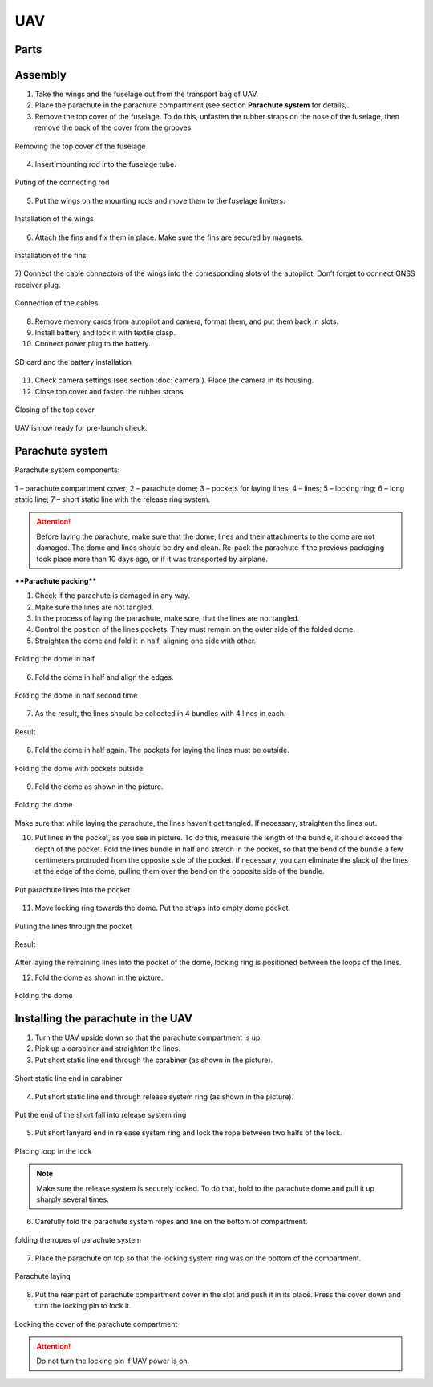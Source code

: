 UAV
============


Parts
---------------------------

.. image:: _static/_images/Uav.png
   :align: center
   :width: 639
   :alt: Parts


Assembly
-------------

1) Take the wings and the fuselage out from the transport bag of UAV.
2) Place the parachute in the parachute compartment (see section **Parachute system** for details).
3) Remove the top cover of the fuselage. To do this, unfasten the rubber straps on the nose of the fuselage, then remove the back of the cover from the grooves.

.. figure:: _static/_images/asmbl1.png
   :align: center
   :width: 400
   :alt:  Removing the top cover of the fuselage

   Removing the top cover of the fuselage

4) Insert mounting rod into the fuselage tube.

.. figure:: _static/_images/asmbl2.png
   :align: center
   :width: 400
   :alt: Fuselage

   Puting of the connecting rod

5) Put the wings on the mounting rods and move them to the fuselage limiters.

.. figure:: _static/_images/asmbl3.png
   :align: center
   :width: 600
   :alt: Installation of the wings

   Installation of the wings

6) Attach the fins and fix them in place. Make sure the fins are secured by magnets.

.. figure:: _static/_images/asmbl4.png
   :align: center
   :width: 400
   :alt: Installation of the fins

   Installation of the fins


7) Connect the cable connectors of the wings into the corresponding slots of the autopilot.
Don’t forget to connect GNSS receiver plug.

.. figure:: _static/_images/asmbl5.png
   :align: center
   :width: 400
   :alt: Connection of the cables

   Connection of the cables


8) Remove memory cards from autopilot and camera, format them, and put them back in slots.
9) Install battery and lock it with textile clasp.
10) Connect power plug to the battery.

.. figure:: _static/_images/asmbl6.png
   :align: center
   :width: 400
   :alt: Power connection

   SD card and the battery installation

11) Check camera settings (see section :doc:`camera`). Place the camera in its housing.
12) Close top cover and fasten the rubber straps.

.. figure:: _static/_images/asmbl7.png
   :align: center
   :width: 400
   :alt: Closing of the top cover

   Closing of the top cover


UAV is now ready for pre-launch check.


Parachute system
----------------------

Parachute system components:

.. figure:: _static/_images/para1.png
   :align: center
   :width: 300

   1 – parachute compartment cover;
   2 – parachute dome;
   3 – pockets for laying lines;
   4 – lines;
   5 – locking ring;
   6 – long static line;
   7 – short static line with the release ring system.


.. attention:: Before laying the parachute, make sure that the dome, lines and their attachments to the dome are not damaged. The dome and lines should be dry and clean. Re-pack the parachute if the previous packaging took place more than 10 days ago, or if it was transported by airplane.

****Parachute packing****

1) Check if the parachute is damaged in any way.
2) Make sure the lines are not tangled.
3) In the process of laying the parachute, make sure, that the lines are not tangled.
4) Control the position of the lines pockets. They must remain on the outer side of the folded dome.
5) Straighten the dome and fold it in half, aligning one side with other.


.. figure:: _static/_images/para2.png 
   :align: center
   :width: 400

   Folding the dome in half

6) Fold the dome in half and align the edges.

.. figure:: _static/_images/para3.png
   :align: center
   :width: 400

   Folding the dome in half second time

7) As the result, the lines should be collected in 4 bundles with 4 lines in each.

.. figure:: _static/_images/para4.png
   :align: center
   :height: 350
 
   Result

8) Fold the dome in half again. The pockets for laying the lines must be outside.

.. figure:: _static/_images/para5.png
   :align: center
   :width: 250

   Folding the dome with pockets outside

9) Fold the dome as shown in the picture.

.. figure:: _static/_images/para6.png
   :align: center
   :width: 400

   Folding the dome

Make sure that while laying the parachute, the lines haven't get tangled. If necessary, straighten the lines out.

10) Put lines in the pocket, as you see in picture. To do this, measure the length of the bundle, it should exceed the depth of the pocket. Fold the  lines bundle in half and stretch in the pocket, so that the bend of the bundle a few centimeters protruded from the opposite side of the pocket. If necessary, you can eliminate the slack of the lines at the edge of the dome, pulling them over the bend on the opposite side of the bundle.

.. figure:: _static/_images/para8.png
   :align: center
   :width: 400

   Put parachute lines into the pocket

11) Move locking ring towards the dome. Put the straps into empty dome pocket.

.. figure:: _static/_images/para7.png
   :align: center
   :width: 400

   Pulling the  lines through the pocket

.. figure:: _static/_images/para9.png
   :align: center
   :width: 400

   Result

After laying the remaining lines into the pocket of the dome, locking ring is positioned between the loops of the lines.

12) Fold the dome as shown in the picture.

.. figure:: _static/_images/para10.png
   :align: center
   :width: 400

   Folding the dome


Installing the parachute in the UAV
-------------------------------------

1) Turn the UAV upside down so that the parachute compartment is up.
2) Pick up a carabiner and straighten the lines.
3) Put short static line end through the carabiner (as shown in the picture).

.. figure:: _static/_images/param1.png
   :align: center
   :width: 400

   Short static line end in carabiner

4) Put short static line end through release system ring (as shown in the picture). 

.. figure:: _static/_images/param2.png
   :align: center
   :width: 400

   Put the end of the short fall into release system ring

5) Put short lanyard end in release system ring and lock the rope between two halfs of the lock.

.. figure:: _static/_images/param3.png
   :align: center
   :width: 400

   Placing loop in the lock


.. note:: Make sure the release system is securely locked. To do that, hold to the parachute dome and pull it up sharply several times.

6) Carefully fold the parachute system ropes and line on the bottom of compartment.

.. figure:: _static/_images/param4.png
   :align: center
   :width: 400

   folding the ropes of parachute system

7) Place the parachute on top so that the locking system ring was on the bottom of the compartment.

.. figure:: _static/_images/param5.png
   :align: center
   :width: 400

   Parachute laying

8) Put the rear part of parachute compartment cover in the slot and push it in its place. Press the cover down and turn the locking pin to lock it.

.. figure:: _static/_images/param6.png
   :align: center
   :width: 400

   Locking the cover of the parachute compartment

.. attention:: Do not turn the locking pin if UAV power is on.